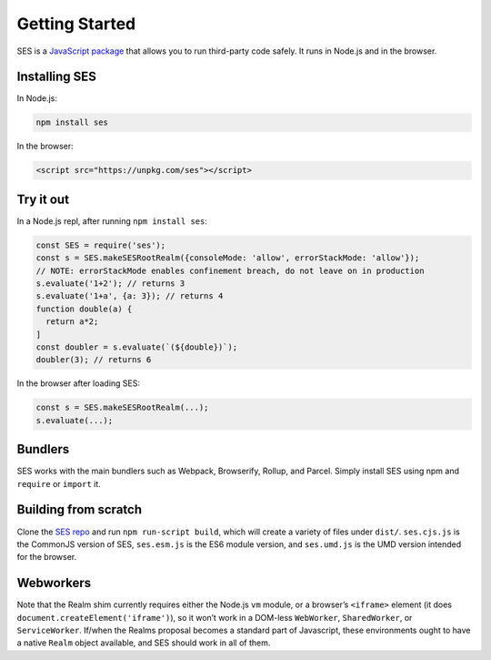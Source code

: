 Getting Started
===============================

SES is a `JavaScript package <https://www.npmjs.com/package/ses>`_
that allows you to run third-party code safely. It runs in Node.js and
in the browser.

Installing SES
---------------

In Node.js:

.. code:: js

  npm install ses

In the browser:

.. code:: html

   <script src="https://unpkg.com/ses"></script>


Try it out
-----------

In a Node.js repl, after running ``npm install ses``:

.. code:: js

   const SES = require('ses');
   const s = SES.makeSESRootRealm({consoleMode: 'allow', errorStackMode: 'allow'});
   // NOTE: errorStackMode enables confinement breach, do not leave on in production
   s.evaluate('1+2'); // returns 3
   s.evaluate('1+a', {a: 3}); // returns 4
   function double(a) {
     return a*2;
   ]
   const doubler = s.evaluate(`(${double})`);
   doubler(3); // returns 6

In the browser after loading SES:

.. code:: js

   const s = SES.makeSESRootRealm(...);
   s.evaluate(...);

Bundlers
----------

SES works with the main bundlers such as Webpack, Browserify, Rollup,
and Parcel. Simply install SES using npm and ``require`` or ``import`` it.

Building from scratch
-----------------------

Clone the `SES repo <https://github.com/Agoric/SES>`_ and run ``npm
run-script build``, which will create a variety of files under
``dist/``. ``ses.cjs.js`` is the CommonJS version of SES, ``ses.esm.js``
is the ES6 module version, and ``ses.umd.js`` is the UMD version
intended for the browser. 

Webworkers
-----------

Note that the Realm shim currently requires either the Node.js ``vm``
module, or a browser’s ``<iframe>`` element (it does
``document.createElement('iframe')``), so it won’t work in a DOM-less
``WebWorker``, ``SharedWorker``, or ``ServiceWorker``. If/when the
Realms proposal becomes a standard part of Javascript, these
environments ought to have a native ``Realm`` object available, and SES
should work in all of them.

